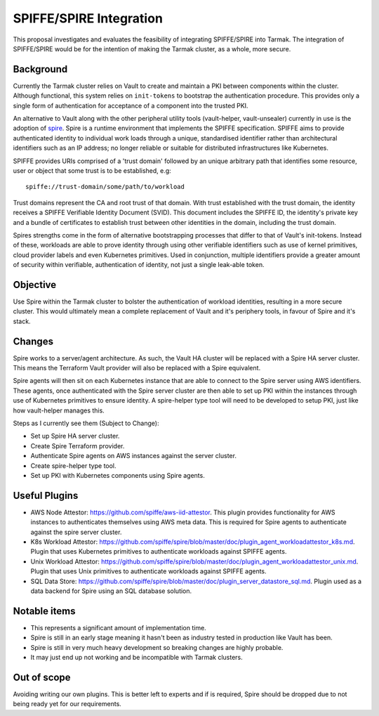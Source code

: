 .. vim:set ft=rst spell:

SPIFFE/SPIRE Integration
========================

This proposal investigates and evaluates the feasibility of integrating
SPIFFE/SPIRE into Tarmak. The integration of SPIFFE/SPIRE would be for the
intention of making the Tarmak cluster, as a whole, more secure.

Background
----------

Currently the Tarmak cluster relies on Vault to create and maintain a PKI
between components within the cluster. Although functional, this system relies
on ``init-tokens`` to bootstrap the authentication procedure. This provides
only a single form of authentication for acceptance of a component into the
trusted PKI.

An alternative to Vault along with the other peripheral utility tools
(vault-helper, vault-unsealer) currently in use is the adoption of spire_. Spire
is a runtime environment that implements the SPIFFE specification. SPIFFE aims
to provide authenticated identity to individual work loads through a unique,
standardised identifier rather than architectural identifiers such as an IP
address; no longer reliable or suitable for distributed infrastructures
like Kubernetes.

SPIFFE provides URIs comprised of a 'trust domain' followed by an unique
arbitrary path that identifies some resource, user or object that some trust is
to be established, e.g:

.. _spire: https://github.com/spiffe/spire

::

    spiffe://trust-domain/some/path/to/workload

Trust domains represent the CA and root trust of that domain. With trust
established with the trust domain, the identity receives a SPIFFE Verifiable
Identity Document (SVID). This document includes the SPIFFE ID, the identity's
private key and a bundle of certificates to establish trust between other
identities in the domain, including the trust domain.

Spires strengths come in the form of alternative bootstrapping processes that
differ to that of Vault's init-tokens. Instead of these, workloads are able to
prove identity through using other verifiable identifiers such as use of kernel
primitives, cloud provider labels and even Kubernetes primitives. Used in
conjunction, multiple identifiers provide a greater amount of security within
verifiable, authentication of identity, not just a single leak-able token.

Objective
---------

Use Spire within the Tarmak cluster to bolster the authentication of workload
identities, resulting in a more secure cluster. This would ultimately mean a
complete replacement of Vault and it's periphery tools, in favour of Spire and
it's stack.

Changes
-------

Spire works to a server/agent architecture. As such, the Vault HA cluster will
be replaced with a Spire HA server cluster. This means the Terraform Vault
provider will also be replaced with a Spire equivalent.

Spire agents will then sit on each Kubernetes instance that are able to connect
to the Spire server using AWS identifiers. These agents, once authenticated with
the Spire server cluster are then able to set up PKI within the instances
through use of Kubernetes primitives to ensure identity. A spire-helper type
tool will need to be developed to setup PKI, just like how vault-helper manages
this.

Steps as I currently see them (Subject to Change):

- Set up Spire HA server cluster.
- Create Spire Terraform provider.
- Authenticate Spire agents on AWS instances against the server cluster.
- Create spire-helper type tool.
- Set up PKI with Kubernetes components using Spire agents.

Useful Plugins
--------------
- AWS Node Attestor: https://github.com/spiffe/aws-iid-attestor.
  This plugin provides functionality for AWS instances to authenticates
  themselves using AWS meta data. This is required for Spire agents to
  authenticate against the spire server cluster.

- K8s Workload Attestor: https://github.com/spiffe/spire/blob/master/doc/plugin_agent_workloadattestor_k8s.md.
  Plugin that uses Kubernetes primitives to authenticate workloads against
  SPIFFE agents.

- Unix Workload Attestor: https://github.com/spiffe/spire/blob/master/doc/plugin_agent_workloadattestor_unix.md.
  Plugin that uses Unix primitives to authenticate workloads against SPIFFE
  agents.

- SQL Data Store: https://github.com/spiffe/spire/blob/master/doc/plugin_server_datastore_sql.md.
  Plugin used as a data backend for Spire using an SQL database solution.

Notable items
-------------

- This represents a significant amount of implementation time.
- Spire is still in an early stage meaning it hasn't been as industry tested in
  production like Vault has been.
- Spire is still in very much heavy development so breaking changes are highly
  probable.
- It may just end up not working and be incompatible with Tarmak clusters.

Out of scope
------------

Avoiding writing our own plugins. This is better left to experts and if is
required, Spire should be dropped due to not being ready yet for our
requirements.
